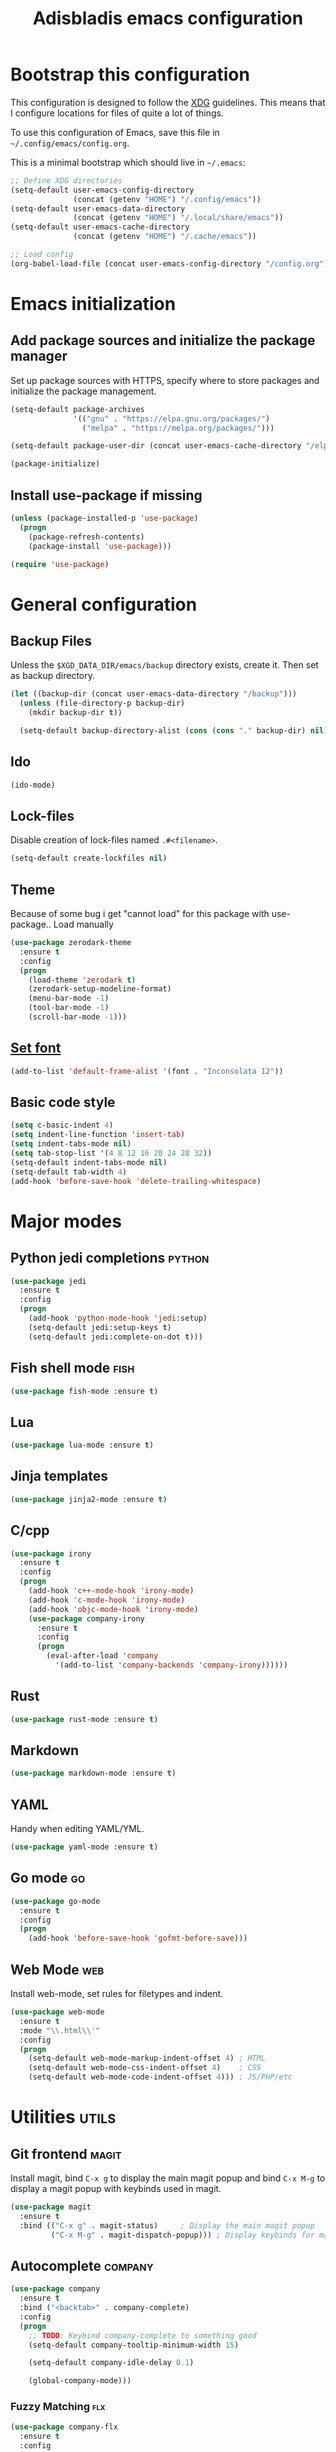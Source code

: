 #+TITLE: Adisbladis emacs configuration

* Bootstrap this configuration
This configuration is designed to follow the [[https://ploum.net/207-modify-your-application-to-use-xdg-folders/][XDG]] guidelines. This means that
I configure locations for files of quite a lot of things.

To use this configuration of Emacs, save this file in
=~/.config/emacs/config.org=.

This is a minimal bootstrap which should live in =~/.emacs=:
#+begin_src emacs-lisp :tangle no
  ;; Define XDG directories
  (setq-default user-emacs-config-directory
                (concat (getenv "HOME") "/.config/emacs"))
  (setq-default user-emacs-data-directory
                (concat (getenv "HOME") "/.local/share/emacs"))
  (setq-default user-emacs-cache-directory
                (concat (getenv "HOME") "/.cache/emacs"))

  ;; Load config
  (org-babel-load-file (concat user-emacs-config-directory "/config.org"))
#+end_src

* Emacs initialization
** Add package sources and initialize the package manager
Set up package sources with HTTPS, specify where to store packages and
initialize the package management.

#+begin_src emacs-lisp :tangle yes
  (setq-default package-archives
                '(("gnu" . "https://elpa.gnu.org/packages/")
                  ("melpa" . "https://melpa.org/packages/")))

  (setq-default package-user-dir (concat user-emacs-cache-directory "/elpa"))

  (package-initialize)
#+end_src

** Install use-package if missing
#+begin_src emacs-lisp :tangle yes
  (unless (package-installed-p 'use-package)
    (progn
      (package-refresh-contents)
      (package-install 'use-package)))

  (require 'use-package)
#+end_src

* General configuration
** Backup Files
Unless the =$XGD_DATA_DIR/emacs/backup= directory exists, create it. Then set
as backup directory.

#+begin_src emacs-lisp :tangle yes
  (let ((backup-dir (concat user-emacs-data-directory "/backup")))
    (unless (file-directory-p backup-dir)
      (mkdir backup-dir t))

    (setq-default backup-directory-alist (cons (cons "." backup-dir) nil)))
#+end_src

** Ido
#+begin_src emacs-lisp :tangle yes
(ido-mode)
#+end_src

** Lock-files
Disable creation of lock-files named =.#<filename>=.
#+begin_src emacs-lisp :tangle yes
  (setq-default create-lockfiles nil)
#+end_src

** Theme
Because of some bug i get "cannot load" for this package with use-package.. Load manually
#+begin_src emacs-lisp :tangle yes
(use-package zerodark-theme
  :ensure t
  :config
  (progn
    (load-theme 'zerodark t)
    (zerodark-setup-modeline-format)
    (menu-bar-mode -1)
    (tool-bar-mode -1)
    (scroll-bar-mode -1)))
#+end_src

** [[https://stackoverflow.com/questions/3984730/emacs-gui-with-emacs-daemon-not-loading-fonts-correctly][Set font]]
#+begin_src emacs-lisp :tangle yes
  (add-to-list 'default-frame-alist '(font . "Inconsolata 12"))
#+end_src

** Basic code style
#+begin_src emacs-lisp :tangle yes
  (setq c-basic-indent 4)
  (setq indent-line-function 'insert-tab)
  (setq indent-tabs-mode nil)
  (setq tab-stop-list '(4 8 12 16 20 24 28 32))
  (setq-default indent-tabs-mode nil)
  (setq-default tab-width 4)
  (add-hook 'before-save-hook 'delete-trailing-whitespace)
#+end_src
* Major modes
** Python jedi completions                                           :python:
#+begin_src emacs-lisp :tangle yes
  (use-package jedi
    :ensure t
    :config
    (progn
      (add-hook 'python-mode-hook 'jedi:setup)
      (setq-default jedi:setup-keys t)
      (setq-default jedi:complete-on-dot t)))

#+end_src

** Fish shell mode                                                     :fish:
#+begin_src emacs-lisp :tangle yes
  (use-package fish-mode :ensure t)
#+end_src

** Lua
#+begin_src emacs-lisp :tangle yes
  (use-package lua-mode :ensure t)
#+end_src

** Jinja templates
#+begin_src emacs-lisp :tangle yes
  (use-package jinja2-mode :ensure t)
#+end_src

** C/cpp
#+begin_src emacs-lisp :tangle yes
  (use-package irony
    :ensure t
    :config
    (progn
      (add-hook 'c++-mode-hook 'irony-mode)
      (add-hook 'c-mode-hook 'irony-mode)
      (add-hook 'objc-mode-hook 'irony-mode)
      (use-package company-irony
        :ensure t
        :config
        (progn
          (eval-after-load 'company
            '(add-to-list 'company-backends 'company-irony))))))
#+end_src

** Rust
#+begin_src emacs-lisp :tangle yes
  (use-package rust-mode :ensure t)
#+end_src

** Markdown
#+begin_src emacs-lisp :tangle yes
  (use-package markdown-mode :ensure t)
#+end_src
** YAML
Handy when editing YAML/YML.

#+begin_src emacs-lisp :tangle yes
  (use-package yaml-mode :ensure t)
#+end_src

** Go mode                                                               :go:
#+begin_src emacs-lisp :tangle yes
  (use-package go-mode
    :ensure t
    :config
    (progn
      (add-hook 'before-save-hook 'gofmt-before-save)))
#+end_src

** Web Mode                                                             :web:
Install web-mode, set rules for filetypes and indent.

#+begin_src emacs-lisp :tangle yes
  (use-package web-mode
    :ensure t
    :mode "\\.html\\'"
    :config
    (progn
      (setq-default web-mode-markup-indent-offset 4) ; HTML
      (setq-default web-mode-css-indent-offset 4)    ; CSS
      (setq-default web-mode-code-indent-offset 4))) ; JS/PHP/etc
#+end_src

* Utilities                                                           :utils:
** Git frontend                                                       :magit:
Install magit, bind =C-x g= to display the main magit popup and bind
=C-x M-g= to display a magit popup with keybinds used in magit.

#+begin_src emacs-lisp :tangle yes
  (use-package magit
    :ensure t
    :bind (("C-x g" . magit-status)     ; Display the main magit popup
           ("C-x M-g" . magit-dispatch-popup))) ; Display keybinds for magit
#+end_src

** Autocomplete                                                     :company:
#+begin_src emacs-lisp :tangle yes
  (use-package company
    :ensure t
    :bind ("<backtab>" . company-complete)
    :config
    (progn
      ;; TODO: Keybind company-complete to something good
      (setq-default company-tooltip-minimum-width 15)

      (setq-default company-idle-delay 0.1)

      (global-company-mode)))
#+end_src

*** Fuzzy Matching                                                      :flx:
#+begin_src emacs-lisp :tangle yes
  (use-package company-flx
    :ensure t
    :config
    (progn
      (with-eval-after-load 'company
        (company-flx-mode +1))))
#+end_src

*** Statistics for completions
#+begin_src emacs-lisp :tangle yes
  (use-package company-statistics
    :ensure t
    :config
    (progn
      (setq-default company-statistics-file
                    (concat user-emacs-data-directory
                            "/company-statistics.dat"))
      (company-statistics-mode)))
#+end_src

*** go                                                                   :go:
Utilizes the program =gocode= as backend. Available in AUR as =gocode-git=.

#+begin_src emacs-lisp :tangle yes
  (use-package company-go
    :ensure t
    :config
    (progn
      (add-hook 'go-mode-hook
                (lambda ()
                  (unless (executable-find "gocode")
                    (error "Program: gocode is missing"))

                  (set (make-local-variable 'company-backends) '(company-go))
                  (company-mode t)))))
#+end_src

** Fast file search                                                      :ag:
Install ag, frontend for ag - =the_silver_searcher=.

#+begin_src emacs-lisp :tangle yes
  (use-package ag :ensure t)
#+end_src

** Flexible ido matching                                            :flx:ido:
Load ido-mode with flx for flexible matching. Also move the history file to
=$XGD_DATA_DIR/emacs/ido.dat=.

#+begin_src emacs-lisp :tangle no
  (use-package flx-ido
    :ensure t
    :config
    (progn
      ;; Flexible matching
      (setq-default ido-enable-flex-matching t)

      ;; Load ido-mode
      (ido-mode 1)
      (ido-everywhere 1)
      (flx-ido-mode 1)

      ;; History file
      (setq-default ido-save-directory-list-file
                    (concat user-emacs-data-directory "/ido.dat"))

      ;; Always open files in current frame
      (setq-default ido-default-file-method 'selected-window)

      ;; Always switch to buffers in current frame
      (setq-default ido-default-buffer-method 'selected-window)
      (ido-mode)))
#+end_src

** Smooth scrolling                                        :smooth:scrolling:
This package makes Emacs scroll before cursor reach top or bottom which makes
scrolling smoother.

#+begin_src emacs-lisp :tangle yes
  (use-package smooth-scrolling
    :ensure t
    :config
    (progn
      (setq-default smooth-scroll-margin 2)))
#+end_src

** Fancy search                                                      :swiper:
#+begin_src emacs-lisp :tangle yes
  (use-package swiper
    :ensure t
    :bind (("C-s" . swiper)
           ("C-r" . swiper))
    :config
    (progn
      (setq-default ivy-use-virtual-buffers t)))
#+end_src

** webpaste                                                           :paste:
Paste whole buffers or parts of buffers to the internet.

#+begin_src emacs-lisp :tangle yes
  (use-package webpaste
    :ensure t
    :bind (("C-c C-p C-b" . webpaste-paste-buffer)
           ("C-c C-p C-r" . webpaste-paste-region)))
#+end_src

** Smart-mode-line
#+begin_src emacs-lisp :tangle yes
  (use-package smart-mode-line
    :ensure t
    :config
    (progn
      (use-package smart-mode-line-powerline-theme
        :ensure t
        :config
        (progn
          (setq sml/theme 'powerline)
          (setq sml/no-confirm-load-theme t)
          (sml/setup)))))
#+end_src

** Syntax checking and linting                                     :flycheck:...
#+begin_src emacs-lisp :tangle yes
  (use-package flycheck
    :ensure t
    :config
    (progn
      (use-package flycheck-irony :ensure t)
      (use-package flycheck-mypy :ensure t)
      (use-package flycheck-rust :ensure t)
      (global-flycheck-mode)))
#+end_src
** Nicer handling of parens                                      :smartparen:...
#+begin_src emacs-lisp :tangle yes
  (use-package smartparens
    :ensure t
    :config
    (progn
      (add-hook 'js-mode-hook #'smartparens-mode)
      (add-hook 'html-mode-hook #'smartparens-mode)
      (add-hook 'python-mode-hook #'smartparens-mode)
      (add-hook 'lua-mode-hook #'smartparens-mode)
      (add-hook 'ruby-mode-hook #'smartparens-mode)
      (add-hook 'rust-mode-hook #'smartparens-mode)))

#+end_src

* Useless utilities
** Nyan-mode
#+begin_src emacs-lisp :tangle yes
  (use-package nyan-mode
    :ensure t
    :config
    (progn
        (nyan-mode)))
#+end_src
